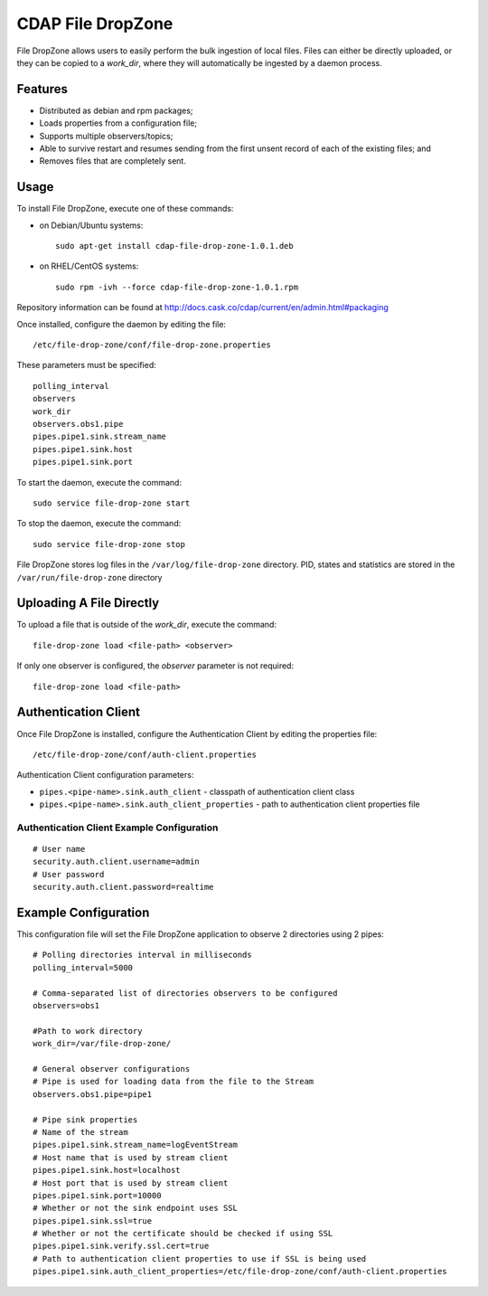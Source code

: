 CDAP File DropZone
==================

File DropZone allows users to easily perform the bulk ingestion of local
files. Files can either be directly uploaded, or they can be copied to a
*work\_dir*, where they will automatically be ingested by a daemon
process.

Features
--------

-  Distributed as debian and rpm packages;
-  Loads properties from a configuration file;
-  Supports multiple observers/topics;
-  Able to survive restart and resumes sending from the first unsent
   record of each of the existing files; and
-  Removes files that are completely sent.

Usage
-----

To install File DropZone, execute one of these commands:

-  on Debian/Ubuntu systems:

   ::

       sudo apt-get install cdap-file-drop-zone-1.0.1.deb

-  on RHEL/CentOS systems:

   ::

       sudo rpm -ivh --force cdap-file-drop-zone-1.0.1.rpm

Repository information can be found at
http://docs.cask.co/cdap/current/en/admin.html#packaging

Once installed, configure the daemon by editing the file:

::

    /etc/file-drop-zone/conf/file-drop-zone.properties

These parameters must be specified:

::

    polling_interval
    observers
    work_dir
    observers.obs1.pipe
    pipes.pipe1.sink.stream_name
    pipes.pipe1.sink.host
    pipes.pipe1.sink.port

To start the daemon, execute the command:

::

    sudo service file-drop-zone start

To stop the daemon, execute the command:

::

    sudo service file-drop-zone stop

File DropZone stores log files in the ``/var/log/file-drop-zone``
directory. PID, states and statistics are stored in the
``/var/run/file-drop-zone`` directory

Uploading A File Directly
-------------------------

To upload a file that is outside of the *work\_dir*, execute the
command:

::

    file-drop-zone load <file-path> <observer>

If only one observer is configured, the *observer* parameter is not
required:

::

    file-drop-zone load <file-path>

Authentication Client
---------------------

Once File DropZone is installed, configure the Authentication Client by
editing the properties file:

::

    /etc/file-drop-zone/conf/auth-client.properties

Authentication Client configuration parameters:

-  ``pipes.<pipe-name>.sink.auth_client`` - classpath of authentication
   client class
-  ``pipes.<pipe-name>.sink.auth_client_properties`` - path to
   authentication client properties file

Authentication Client Example Configuration
~~~~~~~~~~~~~~~~~~~~~~~~~~~~~~~~~~~~~~~~~~~

::

    # User name
    security.auth.client.username=admin
    # User password
    security.auth.client.password=realtime

Example Configuration
---------------------

This configuration file will set the File DropZone application to
observe 2 directories using 2 pipes:

::

    # Polling directories interval in milliseconds
    polling_interval=5000

    # Comma-separated list of directories observers to be configured
    observers=obs1

    #Path to work directory
    work_dir=/var/file-drop-zone/

    # General observer configurations
    # Pipe is used for loading data from the file to the Stream
    observers.obs1.pipe=pipe1

    # Pipe sink properties
    # Name of the stream
    pipes.pipe1.sink.stream_name=logEventStream
    # Host name that is used by stream client
    pipes.pipe1.sink.host=localhost
    # Host port that is used by stream client
    pipes.pipe1.sink.port=10000
    # Whether or not the sink endpoint uses SSL
    pipes.pipe1.sink.ssl=true
    # Whether or not the certificate should be checked if using SSL
    pipes.pipe1.sink.verify.ssl.cert=true
    # Path to authentication client properties to use if SSL is being used
    pipes.pipe1.sink.auth_client_properties=/etc/file-drop-zone/conf/auth-client.properties

